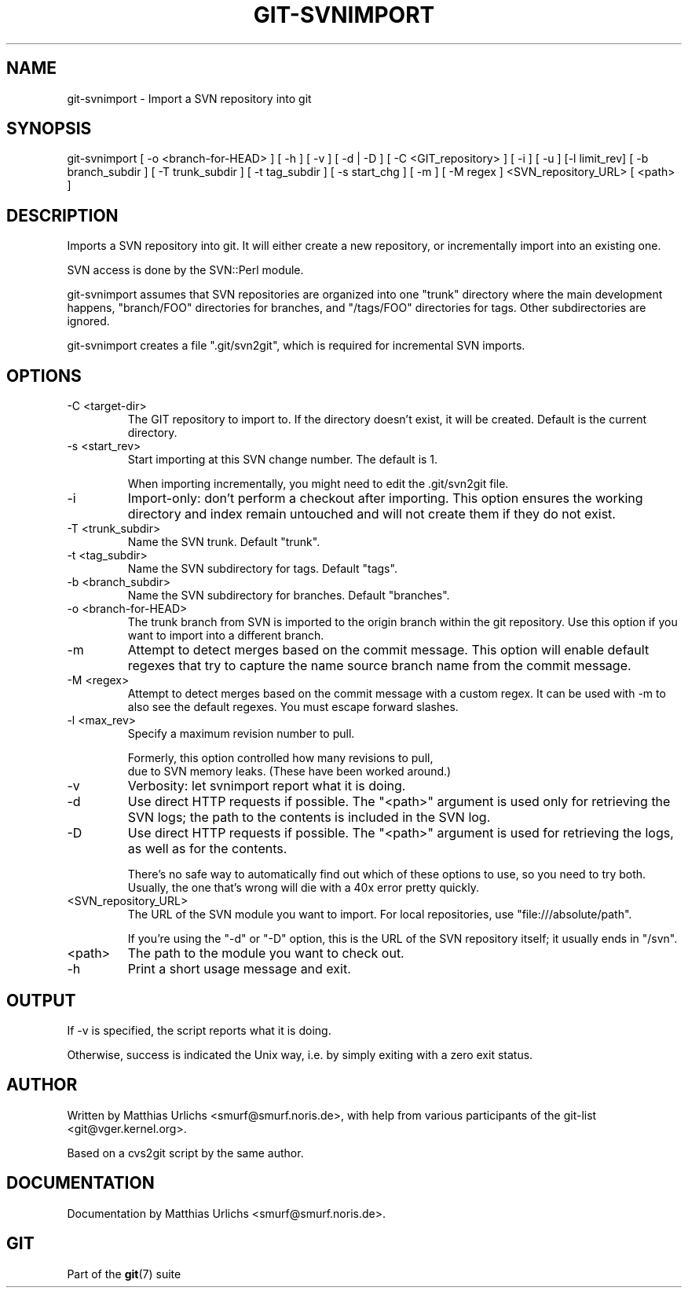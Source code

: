 .\"Generated by db2man.xsl. Don't modify this, modify the source.
.de Sh \" Subsection
.br
.if t .Sp
.ne 5
.PP
\fB\\$1\fR
.PP
..
.de Sp \" Vertical space (when we can't use .PP)
.if t .sp .5v
.if n .sp
..
.de Ip \" List item
.br
.ie \\n(.$>=3 .ne \\$3
.el .ne 3
.IP "\\$1" \\$2
..
.TH "GIT-SVNIMPORT" 1 "" "" ""
.SH NAME
git-svnimport \- Import a SVN repository into git
.SH "SYNOPSIS"


git\-svnimport [ \-o <branch\-for\-HEAD> ] [ \-h ] [ \-v ] [ \-d | \-D ] [ \-C <GIT_repository> ] [ \-i ] [ \-u ] [\-l limit_rev] [ \-b branch_subdir ] [ \-T trunk_subdir ] [ \-t tag_subdir ] [ \-s start_chg ] [ \-m ] [ \-M regex ] <SVN_repository_URL> [ <path> ]

.SH "DESCRIPTION"


Imports a SVN repository into git\&. It will either create a new repository, or incrementally import into an existing one\&.


SVN access is done by the SVN::Perl module\&.


git\-svnimport assumes that SVN repositories are organized into one "trunk" directory where the main development happens, "branch/FOO" directories for branches, and "/tags/FOO" directories for tags\&. Other subdirectories are ignored\&.


git\-svnimport creates a file "\&.git/svn2git", which is required for incremental SVN imports\&.

.SH "OPTIONS"

.TP
\-C <target\-dir>
The GIT repository to import to\&. If the directory doesn't exist, it will be created\&. Default is the current directory\&.

.TP
\-s <start_rev>
Start importing at this SVN change number\&. The default is 1\&.

When importing incrementally, you might need to edit the \&.git/svn2git file\&.

.TP
\-i
Import\-only: don't perform a checkout after importing\&. This option ensures the working directory and index remain untouched and will not create them if they do not exist\&.

.TP
\-T <trunk_subdir>
Name the SVN trunk\&. Default "trunk"\&.

.TP
\-t <tag_subdir>
Name the SVN subdirectory for tags\&. Default "tags"\&.

.TP
\-b <branch_subdir>
Name the SVN subdirectory for branches\&. Default "branches"\&.

.TP
\-o <branch\-for\-HEAD>
The trunk branch from SVN is imported to the origin branch within the git repository\&. Use this option if you want to import into a different branch\&.

.TP
\-m
Attempt to detect merges based on the commit message\&. This option will enable default regexes that try to capture the name source branch name from the commit message\&.

.TP
\-M <regex>
Attempt to detect merges based on the commit message with a custom regex\&. It can be used with \-m to also see the default regexes\&. You must escape forward slashes\&.

.TP
\-l <max_rev>
Specify a maximum revision number to pull\&.

.nf
Formerly, this option controlled how many revisions to pull,
due to SVN memory leaks\&. (These have been worked around\&.)
.fi

.TP
\-v
Verbosity: let svnimport report what it is doing\&.

.TP
\-d
Use direct HTTP requests if possible\&. The "<path>" argument is used only for retrieving the SVN logs; the path to the contents is included in the SVN log\&.

.TP
\-D
Use direct HTTP requests if possible\&. The "<path>" argument is used for retrieving the logs, as well as for the contents\&.

There's no safe way to automatically find out which of these options to use, so you need to try both\&. Usually, the one that's wrong will die with a 40x error pretty quickly\&.

.TP
<SVN_repository_URL>
The URL of the SVN module you want to import\&. For local repositories, use "file:///absolute/path"\&.

If you're using the "\-d" or "\-D" option, this is the URL of the SVN repository itself; it usually ends in "/svn"\&.

.TP
<path>
The path to the module you want to check out\&.

.TP
\-h
Print a short usage message and exit\&.

.SH "OUTPUT"


If \-v is specified, the script reports what it is doing\&.


Otherwise, success is indicated the Unix way, i\&.e\&. by simply exiting with a zero exit status\&.

.SH "AUTHOR"


Written by Matthias Urlichs <smurf@smurf\&.noris\&.de>, with help from various participants of the git\-list <git@vger\&.kernel\&.org>\&.


Based on a cvs2git script by the same author\&.

.SH "DOCUMENTATION"


Documentation by Matthias Urlichs <smurf@smurf\&.noris\&.de>\&.

.SH "GIT"


Part of the \fBgit\fR(7) suite

